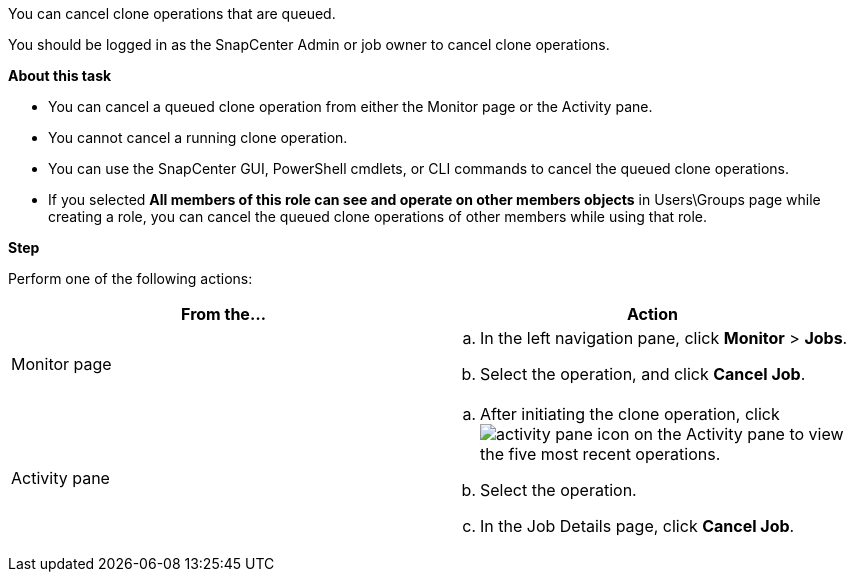 You can cancel clone operations that are queued.

You should be logged in as the SnapCenter Admin or job owner to cancel clone operations.

*About this task*

* You can cancel a queued clone operation from either the Monitor page or the Activity pane.
* You cannot cancel a running clone operation.
* You can use the SnapCenter GUI, PowerShell cmdlets, or CLI commands to cancel the queued clone operations.
* If you selected *All members of this role can see and operate on other members objects* in Users\Groups page while creating a role, you can cancel the queued clone operations of other members while using that role.

*Step*

Perform one of the following actions:
|===
| From the...| Action

a|
Monitor page
a|

 .. In the left navigation pane, click *Monitor* > *Jobs*.
 .. Select the operation, and click *Cancel Job*.

a|
Activity pane
a|

 .. After initiating the clone operation, click image:../media/activity_pane_icon.gif[] on the Activity pane to view the five most recent operations.
 .. Select the operation.
 .. In the Job Details page, click *Cancel Job*.
|===
